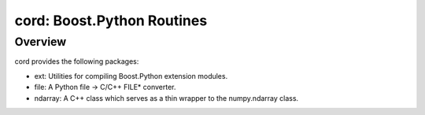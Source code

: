 =============================
 cord: Boost.Python Routines
=============================

Overview
========

cord provides the following packages:

* ext: Utilities for compiling Boost.Python extension modules.
* file: A Python file -> C/C++ FILE* converter.
* ndarray: A C++ class which serves as a thin wrapper to the numpy.ndarray
  class.
